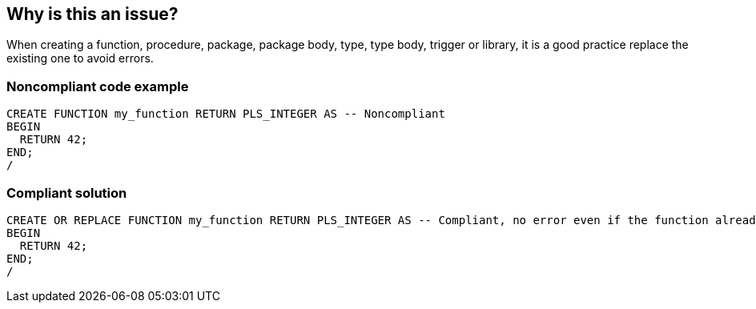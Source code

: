 == Why is this an issue?

When creating a function, procedure, package, package body, type, type body, trigger or library, it is a good practice replace the existing one to avoid errors.


=== Noncompliant code example

[source,sql]
----
CREATE FUNCTION my_function RETURN PLS_INTEGER AS -- Noncompliant
BEGIN
  RETURN 42;
END;
/
----


=== Compliant solution

[source,sql]
----
CREATE OR REPLACE FUNCTION my_function RETURN PLS_INTEGER AS -- Compliant, no error even if the function already exists
BEGIN
  RETURN 42;
END;
/
----

ifdef::env-github,rspecator-view[]

'''
== Implementation Specification
(visible only on this page)

=== Message

Add "OR REPLACE" to this creation.


endif::env-github,rspecator-view[]
